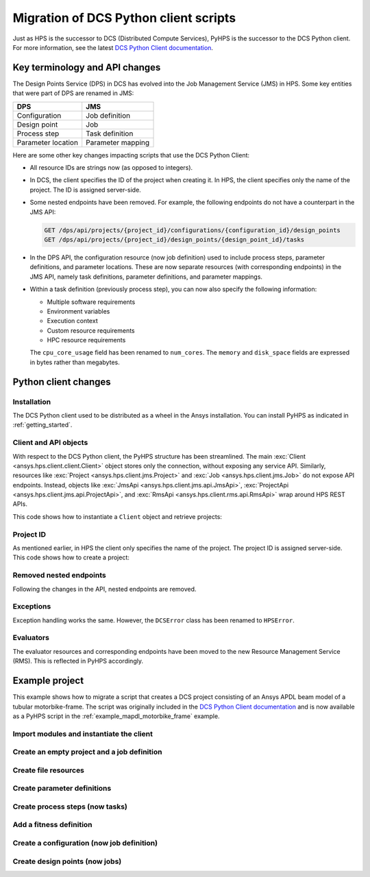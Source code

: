 Migration of DCS Python client scripts
======================================

Just as HPS is the successor to DCS (Distributed Compute Services), PyHPS is the successor to the DCS Python client.
For more information, see the latest `DCS Python Client documentation <https://storage.ansys.com/dcs_python_client/v241/index.html>`__.


Key terminology and API changes
-------------------------------

The Design Points Service (DPS) in DCS has evolved into the Job Management Service (JMS) in HPS.
Some key entities that were part of DPS are renamed in JMS:

.. list-table::
   :header-rows: 1

   * - DPS
     - JMS
   * - Configuration
     - Job definition
   * - Design point
     - Job
   * - Process step
     - Task definition
   * - Parameter location
     - Parameter mapping

Here are some other key changes impacting scripts that use the DCS Python Client: 

* All resource IDs are strings now (as opposed to integers).
* In DCS, the client specifies the ID of the project when creating it. 
  In HPS, the client specifies only the name of the project. The ID is assigned server-side.
* Some nested endpoints have been removed. For example, the following endpoints do not have a counterpart in the JMS API:
  
  .. code::

     GET /dps/api/projects/{project_id}/configurations/{configuration_id}/design_points
     GET /dps/api/projects/{project_id}/design_points/{design_point_id}/tasks

* In the DPS API, the configuration resource (now job definition) used to include process steps, parameter definitions, and parameter locations.
  These are now separate resources (with corresponding endpoints) in the JMS API, namely task definitions, parameter definitions, and parameter mappings.
* Within a task definition (previously process step), you can now also specify the following information:
  
  * Multiple software requirements
  * Environment variables
  * Execution context
  * Custom resource requirements
  * HPC resource requirements

  The ``cpu_core_usage`` field has been renamed to ``num_cores``.
  The ``memory`` and ``disk_space`` fields are expressed in bytes rather than megabytes.


Python client changes
---------------------

Installation
~~~~~~~~~~~~

The DCS Python client used to be distributed as a wheel in the Ansys installation.
You can install PyHPS as indicated in :ref:`getting_started`.  


Client and API objects
~~~~~~~~~~~~~~~~~~~~~~

With respect to the DCS Python client, the PyHPS structure has been streamlined.
The main :exc:`Client <ansys.hps.client.client.Client>` object stores only the connection, without exposing any service API.
Similarly, resources like :exc:`Project <ansys.hps.client.jms.Project>` and :exc:`Job <ansys.hps.client.jms.Job>` do not expose API endpoints. 
Instead, objects like :exc:`JmsApi <ansys.hps.client.jms.api.JmsApi>`, :exc:`ProjectApi <ansys.hps.client.jms.api.ProjectApi>`, 
and :exc:`RmsApi <ansys.hps.client.rms.api.RmsApi>` wrap around HPS REST APIs.

This code shows how to instantiate a ``Client`` object and retrieve projects:

.. tabs::

   .. code-tab:: python DCS client
  
        from ansys.dcs.client.dps import Client

        client = Client(
            dcs_url="https://localhost/dcs",
            username="dcadmin",
            password="dcadmin"
        )
        projects = client.get_projects()

   .. code-tab:: python PyHPS

        from ansys.hps.client import Client, JmsApi

        client = Client(
            url="https://localhost:8443/hps",
            username="repuser",
            password="repuser"
        )
        jms_api = JmsApi(client)
        projects = jms_api.get_projects()

Project ID
~~~~~~~~~~

As mentioned earlier, in HPS the client only specifies the name of the project.
The project ID is assigned server-side. This code shows how to create a project:

.. tabs::

   .. code-tab:: python DCS client
  
        from ansys.dcs.client.dps import Client, Project

        client = Client(...)

        proj = Project(
            id="my_new_project",
            display_name="My New Project"
        )
        proj = client.create_project(proj)

   .. code-tab:: python PyHPS

        from ansys.hps.client import Client
        from ansys.hps.client.jms import JmsApi, Project

        client = Client(...)

        jms_api = JmsApi(client)
        proj = Project(name="My New Project")
        proj = jms_api.create_project(proj)

Removed nested endpoints
~~~~~~~~~~~~~~~~~~~~~~~~

Following the changes in the API, nested endpoints are removed.

Exceptions
~~~~~~~~~~

Exception handling works the same. However,  the ``DCSError`` class has been renamed to ``HPSError``. 

.. tabs::

   .. code-tab:: python DCS client
  
        from ansys.dcs.client import DCSError
        from ansys.dcs.client.dps import Client

        try:
            client = Client(
                dcs_url="https://localhost/dcs/",
                username="dcadmin", 
                password="wrong_psw"
            )
        except DCSError as e:
            print(e)

   .. code-tab:: python PyHPS

        from ansys.hps.client import Client, HPSError

        try:
            client = Client(
                url="https://localhost:8443/hps",
                username="repuser",
                password="wrong_psw"
            )
        except HPSError as e:
            print(e)

Evaluators
~~~~~~~~~~

The evaluator resources and corresponding endpoints have been moved to the new Resource Management Service (RMS).
This is reflected in PyHPS accordingly.

.. tabs::

   .. code-tab:: python DCS client
  
    from ansys.dcs.client.dps import Client

    client = Client(...)

    evaluators = client.get_evaluators()

   .. code-tab:: python PyHPS

        from ansys.hps.client import Client, RmsApi

        client = Client(...)

        rms_api = RmsApi(client)
        evaluators = rms_api.get_evaluators()


Example project
---------------

This example shows how to migrate a script that creates a DCS project consisting
of an Ansys APDL beam model of a tubular motorbike-frame.
The script was originally included in the `DCS Python Client documentation <https://storage.ansys.com/dcs_python_client/v241/ex_motorbike_frame.html>`__
and is now available as a PyHPS script in the :ref:`example_mapdl_motorbike_frame` example.

Import modules and instantiate the client
~~~~~~~~~~~~~~~~~~~~~~~~~~~~~~~~~~~~~~~~~

.. tabs::

   .. code-tab:: python DCS client
  
        import os

        from ansys.dcs.client.dps import Client
        from ansys.dcs.client.dps.resource import (
            Configuration,
            DesignPoint,
            File,
            FitnessDefinition,
            Project,
            SuccessCriteria
        )

        client = Client(
            dcs_url="https://127.0.0.1/dcs",
            username="dcadmin",
            password="dcadmin"
        )

   .. code-tab:: python PyHPS

        import os

        from ansys.hps.client import Client, JmsApi
        from ansys.hps.client.jms import (
            File,
            FitnessDefinition,
            FloatParameterDefinition,
            Job,
            JobDefinition,
            ParameterMapping,
            Project,
            ProjectApi,
            ResourceRequirements,
            Software,
            StringParameterDefinition,
            SuccessCriteria,
            TaskDefinition,
        )
        
        client = Client(
            url="https://localhost:8443/hps",
            username="repuser",
            password="repuser"
        )


Create an empty project and a job definition
~~~~~~~~~~~~~~~~~~~~~~~~~~~~~~~~~~~~~~~~~~~~

.. tabs::

   .. code-tab:: python DCS client
  
        proj = Project(
            id="mapdl_motorbike_frame",
            display_name="MAPDL motorbike frame",
            priority=1,
            active=True
        )
        proj = client.create_project(proj, replace=True)

        cfg = Configuration(name="Configuration.1", active=True)

   .. code-tab:: python PyHPS

        jms_api = JmsApi(client)
        proj = Project(name="MAPDL motorbike frame", priority=1, active=True)
        proj = jms_api.create_project(proj)

        project_api = ProjectApi(client, proj.id)

        job_def = JobDefinition(name="JobDefinition.1", active=True)

Create file resources
~~~~~~~~~~~~~~~~~~~~~

.. tabs::

   .. code-tab:: python DCS client
  
        cwd = os.path.dirname(__file__)
        files = []

        # Input File
        files.append(
            File(
                name="mac", 
                evaluation_path="motorbike_frame.mac",
                type="text/plain",
                src=os.path.join(cwd, "motorbike_frame.mac") 
            )
        )

        # Output Files
        files.append( File( name="results", evaluation_path="motorbike_frame_results.txt", type="text/plain" ) )
        files.append( File( name="img", evaluation_path="file000.jpg", type="image/jpeg", collect=True) )
        files.append( File( name="img2", evaluation_path="file001.jpg", type="image/jpeg", collect=True) )
        files.append( File( name="out", evaluation_path="file.out", type="text/plain", collect=True) )

        # create file resources on the server
        files = proj.create_files(files)

        # For convenience, keep a reference to the input and result files.
        mac_file = files[0]
        result_file = files[1]

   .. code-tab:: python PyHPS

        cwd = os.path.dirname(__file__)
        files = []

        # Input File
        files.append(
            File(
                name="mac",
                evaluation_path="motorbike_frame.mac",
                type="text/plain",
                src=os.path.join(cwd, "motorbike_frame.mac"),
            )
        )

        # Output Files
        files.append(
            File(
                name="results",
                evaluation_path="motorbike_frame_results.txt",
                type="text/plain",
                src=os.path.join(cwd, "motorbike_frame_results.txt"),
            )
        )
        files.append(File(name="img", evaluation_path="file000.jpg", type="image/jpeg", collect=True))
        files.append(File(name="img2", evaluation_path="file001.jpg", type="image/jpeg", collect=True))
        files.append(
            File(name="out", evaluation_path="file.out", type="text/plain", collect=True, monitor=True)
        )

        # create file resources on the server
        files = project_api.create_files(files)

        # For convenience, keep a reference to the input and result files.
        mac_file = files[0]
        result_file = files[1]


Create parameter definitions
~~~~~~~~~~~~~~~~~~~~~~~~~~~~

.. tabs::

   .. code-tab:: python DCS client
  
        # Input params: Dimensions of three custom tubes
        float_input_params=[]
        for i in range(1,4):
            pd = cfg.add_float_parameter_definition(
                name='tube%i_radius' %i,
                lower_limit=4.0,
                upper_limit=20.0,default=12.0
            )
            cfg.add_parameter_location(
                key_string='radius(%i)' % i,
                tokenizer="=",
                parameter_definition_name=pd.name,
                file_id=mac_file.id
            )
            float_input_params.append(pd)
            pd = cfg.add_float_parameter_definition(
                name='tube%i_thickness' %i,
                lower_limit=0.5,
                upper_limit=2.5,
                default=1.0 )
            cfg.add_parameter_location(
                key_string='thickness(%i)' % i,
                tokenizer="=",
                parameter_definition_name=pd.name,
                file_id=mac_file.id
            )
            float_input_params.append(pd)

        # Input params: Custom types used for all the different tubes of the frame
        str_input_params=[]
        for i in range(1,22):
            pd = cfg.add_string_parameter_definition(
                name="tube%s" %i,
                default="1",
                value_list=["1","2","3"]
            )
            cfg.add_parameter_location(
                key_string='tubes(%i)' % i,
                tokenizer="=",
                parameter_definition_name=pd.name,
                file_id=mac_file.id
            )
            str_input_params.append(pd)

        # Output Parames
        for pname in ["weight", "torsion_stiffness", "max_stress"]:
            pd = cfg.add_float_parameter_definition(name=pname)
            cfg.add_parameter_location(
                key_string=pname,
                tokenizer="=",
                parameter_definition_name=pd.name,
                file_id=result_file.id
            )

   .. code-tab:: python PyHPS

        # Input params: Dimensions of three custom tubes
        float_input_params = []
        for i in range(1, 4):
            float_input_params.extend(
                [
                    FloatParameterDefinition(
                        name="tube%i_radius" % i, lower_limit=4.0, upper_limit=20.0, default=12.0
                    ),
                    FloatParameterDefinition(
                        name="tube%i_thickness" % i, lower_limit=0.5, upper_limit=2.5, default=1.0
                    ),
                ]
            )

        float_input_params = project_api.create_parameter_definitions(float_input_params)
        param_mappings = []
        pi = 0
        for i in range(1, 4):
            param_mappings.append(
                ParameterMapping(
                    key_string="radius(%i)" % i,
                    tokenizer="=",
                    parameter_definition_id=float_input_params[pi].id,
                    file_id=mac_file.id,
                )
            )
            pi += 1
            param_mappings.append(
                ParameterMapping(
                    key_string="thickness(%i)" % i,
                    tokenizer="=",
                    parameter_definition_id=float_input_params[pi].id,
                    file_id=mac_file.id,
                )
            )
            pi += 1

        # Input params: Custom types used for all the different tubes of the frame
        str_input_params = []
        for i in range(1, 22):
            str_input_params.append(
                StringParameterDefinition(name="tube%s" % i, default="1", value_list=["1", "2", "3"])
            )
        str_input_params = project_api.create_parameter_definitions(str_input_params)

        for i in range(1, 22):
            param_mappings.append(
                ParameterMapping(
                    key_string="tubes(%i)" % i,
                    tokenizer="=",
                    parameter_definition_id=str_input_params[i - 1].id,
                    file_id=mac_file.id,
                )
            )

        # Output Params
        output_params = []
        for pname in ["weight", "torsion_stiffness", "max_stress"]:
            output_params.append(FloatParameterDefinition(name=pname))
        output_params = project_api.create_parameter_definitions(output_params)
        for pd in output_params:
            param_mappings.append(
                ParameterMapping(
                    key_string=pd.name,
                    tokenizer="=",
                    parameter_definition_id=pd.id,
                    file_id=result_file.id,
                )
            )

Create process steps (now tasks)
~~~~~~~~~~~~~~~~~~~~~~~~~~~~~~~~

.. tabs::

   .. code-tab:: python DCS client
  
        cfg.add_process_step(
            name="MAPDL_run",
            application_name="ANSYS Mechanical APDL",
            application_version="2024 R1",
            execution_command="%executable% -b -i %file:mac% -o file.out",
            max_execution_time=20.0,
            cpu_core_usage=1,
            execution_level=0,
            memory=250,
            disk_space=5,
            input_file_ids=[f.id for f in files[:1]],
            output_file_ids=[f.id for f in files[1:]],
            success_criteria= SuccessCriteria(
                return_code=0,
                expressions= ["values['tube1_radius']>=4.0", "values['tube1_thickness']>=0.5"],
                required_output_file_ids=[ f.id for f in files[2:] ],
                require_all_output_files=False,
                required_output_parameter_names=["weight", "torsion_stiffness", "max_stress"],
                require_all_output_parameters=False
            )
        )
   .. code-tab:: python PyHPS

        task_def = TaskDefinition(
            name="MAPDL_run",
            software_requirements=[
                Software(name="Ansys Mechanical APDL", version="2024 R1"),
            ],
            execution_command="%executable% -b -i %file:mac% -o file.out -np %resource:num_cores%",
            max_execution_time=20.0,
            resource_requirements=ResourceRequirements(
                num_cores=1.0,
                memory=250 * 1024 * 1024,  # 250 MB
                disk_space=5 * 1024 * 1024,  # 5 MB
            ),
            execution_level=0,
            num_trials=1,
            input_file_ids=[f.id for f in files[:1]],
            output_file_ids=[f.id for f in files[1:]],
            success_criteria=SuccessCriteria(
                return_code=0,
                expressions=["values['tube1_radius']>=4.0", "values['tube1_thickness']>=0.5"],
                required_output_file_ids=[ f.id for f in files[2:] ],
                require_all_output_files=False,
                required_output_parameter_names=["weight", "torsion_stiffness", "max_stress"],
                require_all_output_parameters=True,
            ),
        )


Add a fitness definition
~~~~~~~~~~~~~~~~~~~~~~~~

.. tabs::

   .. code-tab:: python DCS client

        fd = FitnessDefinition(error_fitness=10.0)
        fd.add_fitness_term(name="weight", type="design_objective", weighting_factor=1.0,
                            expression="map_design_objective( values['weight'], 7.5, 5.5)")
        fd.add_fitness_term(name="torsional_stiffness", type="target_constraint", weighting_factor=1.0,
                        expression="map_target_constraint( values['torsion_stiffness'], 1313.0, 5.0, 30.0 )" )
        fd.add_fitness_term(name="max_stress", type="limit_constraint", weighting_factor=1.0,
                        expression="map_limit_constraint( values['max_stress'], 451.0, 50.0 )")
        cfg.fitness_definition =fd

   .. code-tab:: python PyHPS

        fd = FitnessDefinition(error_fitness=10.0)
        fd.add_fitness_term(
            name="weight",
            type="design_objective",
            weighting_factor=1.0,
            expression="map_design_objective( values['weight'], 7.5, 5.5)",
        )
        fd.add_fitness_term(
            name="torsional_stiffness",
            type="target_constraint",
            weighting_factor=1.0,
            expression="map_target_constraint( values['torsion_stiffness'], 1313.0, 5.0, 30.0 )",
        )
        fd.add_fitness_term(
            name="max_stress",
            type="limit_constraint",
            weighting_factor=1.0,
            expression="map_limit_constraint( values['max_stress'], 451.0, 50.0 )",
        )
        job_def.fitness_definition = fd

Create a configuration (now job definition)
~~~~~~~~~~~~~~~~~~~~~~~~~~~~~~~~~~~~~~~~~~~

.. tabs::

   .. code-tab:: python DCS client

        cfg = proj.create_configurations([cfg])[0]

   .. code-tab:: python PyHPS

        task_defs = [task_def]

        task_defs = project_api.create_task_definitions(task_defs)
        param_mappings = project_api.create_parameter_mappings(param_mappings)

        job_def.parameter_definition_ids = [
            pd.id for pd in float_input_params + str_input_params + output_params
        ]
        job_def.parameter_mapping_ids = [pm.id for pm in param_mappings]
        job_def.task_definition_ids = [td.id for td in task_defs]

        job_def = project_api.create_job_definitions([job_def])[0]

Create design points (now jobs)
~~~~~~~~~~~~~~~~~~~~~~~~~~~~~~~

.. tabs::

   .. code-tab:: python DCS client

        import random

        dps = []
        for i in range(10):
            values = {
                p.name: p.lower_limit + random.random() * (p.upper_limit - p.lower_limit)
                for p in float_input_params
            }
            values.update({ p.name: random.choice(p.value_list) for p in str_input_params})
            dps.append( DesignPoint( name=f"DesignPoint.{i}", values=values, eval_status="pending") )

        dps = cfg.create_design_points(dps)

   .. code-tab:: python PyHPS

        import random

        jobs = []
        for i in range(10):
            values = {
                p.name: p.lower_limit + random.random() * (p.upper_limit - p.lower_limit)
                for p in float_input_params
            }
            values.update({p.name: random.choice(p.value_list) for p in str_input_params})
            jobs.append(
                Job(name=f"Job.{i}", values=values, eval_status="pending", job_definition_id=job_def.id)
            )
        jobs = project_api.create_jobs(jobs)
